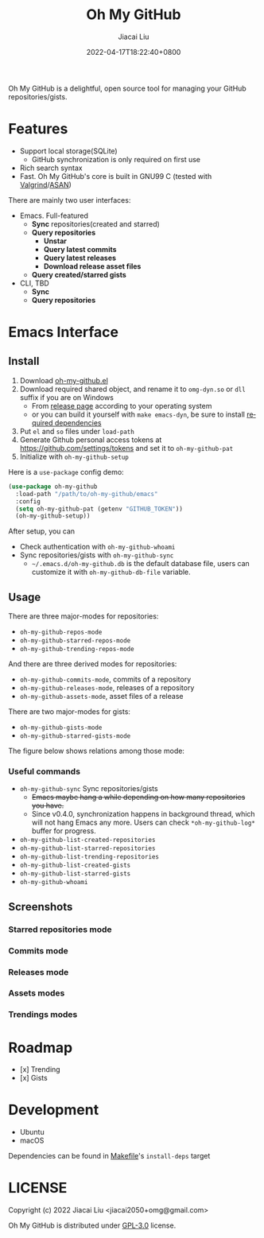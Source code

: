 #+TITLE: Oh My GitHub
#+DATE: 2022-04-17T18:22:40+0800
#+AUTHOR: Jiacai Liu
#+LANGUAGE: en
#+EMAIL: jiacai2050+org@gmail.com
#+OPTIONS: toc:nil num:nil
#+STARTUP: content

[[https://github.com/jiacai2050/oh-my-github/actions/workflows/CI.yml][https://github.com/jiacai2050/oh-my-github/actions/workflows/CI.yml/badge.svg]]

Oh My GitHub is a delightful, open source tool for managing your GitHub repositories/gists.

* Features
- Support local storage(SQLite)
  - GitHub synchronization is only required on first use
- Rich search syntax
- Fast. Oh My GitHub's core is built in GNU99 C (tested with [[Https://valgrind.org/][Valgrind]]/[[https://clang.llvm.org/docs/AddressSanitizer.html][ASAN]])

There are mainly two user interfaces:
- Emacs. Full-featured
  - *Sync* repositories(created and starred)
  - *Query repositories*
    - *Unstar*
    - *Query latest commits*
    - *Query latest releases*
    - *Download release asset files*
  - *Query created/starred gists*

- CLI, TBD
  - *Sync*
  - *Query repositories*
* Emacs Interface
** Install
1. Download [[https://github.com/jiacai2050/oh-my-github/blob/master/emacs/oh-my-github.el][oh-my-github.el]]
2. Download required shared object, and rename it to =omg-dyn.so= or =dll= suffix if you are on Windows
   - From [[https://github.com/jiacai2050/github-star/releases][release page]] according to your operating system
   - or you can build it yourself with =make emacs-dyn=, be sure to install [[#Development][required dependencies]]
3. Put =el= and =so= files under =load-path=
4. Generate Github personal access tokens at https://github.com/settings/tokens and set it to =oh-my-github-pat=
5. Initialize with =oh-my-github-setup=

Here is a =use-package= config demo:
#+BEGIN_SRC emacs-lisp
(use-package oh-my-github
  :load-path "/path/to/oh-my-github/emacs"
  :config
  (setq oh-my-github-pat (getenv "GITHUB_TOKEN"))
  (oh-my-github-setup))
#+END_SRC

After setup, you can
- Check authentication with =oh-my-github-whoami=
- Sync repositories/gists with =oh-my-github-sync=
  - =~/.emacs.d/oh-my-github.db= is the default database file, users can customize it with =oh-my-github-db-file= variable.

** Usage
There are three major-modes for repositories:
- =oh-my-github-repos-mode=
- =oh-my-github-starred-repos-mode=
- =oh-my-github-trending-repos-mode=

And there are three derived modes for repositories:
- =oh-my-github-commits-mode=, commits of a repository
- =oh-my-github-releases-mode=, releases of a repository
- =oh-my-github-assets-mode=, asset files of a release

There are two major-modes for gists:
- =oh-my-github-gists-mode=
- =oh-my-github-starred-gists-mode=

The figure below shows relations among those mode:

[[file:assets/omg-modes.svg]]

*** Useful commands
- =oh-my-github-sync= Sync repositories/gists
  - +Emacs maybe hang a while depending on how many repositories you have.+
  - Since v0.4.0, synchronization happens in background thread, which will not hang Emacs any more. Users can check =*oh-my-github-log*= buffer for progress.
- =oh-my-github-list-created-repositories=
- =oh-my-github-list-starred-repositories=
- =oh-my-github-list-trending-repositories=
- =oh-my-github-list-created-gists=
- =oh-my-github-list-starred-gists=
- =oh-my-github-whoami=
** Screenshots
*** Starred repositories mode
[[file:assets/omg-stars.png]]
*** Commits mode
[[file:assets/omg-commits.png]]
*** Releases mode
[[file:assets/omg-releases.png]]
*** Assets modes
[[file:assets/omg-assets.png]]
*** Trendings modes
[[file:assets/omg-trendings.png]]

* Roadmap
- [x] Trending
- [x] Gists

* Development
- Ubuntu
- macOS

Dependencies can be found in [[file:Makefile][Makefile]]'s =install-deps= target
* LICENSE
Copyright (c) 2022 Jiacai Liu <jiacai2050+omg@gmail.com>

Oh My GitHub is distributed under [[https://www.gnu.org/licenses/gpl-3.0.txt][GPL-3.0]] license.
